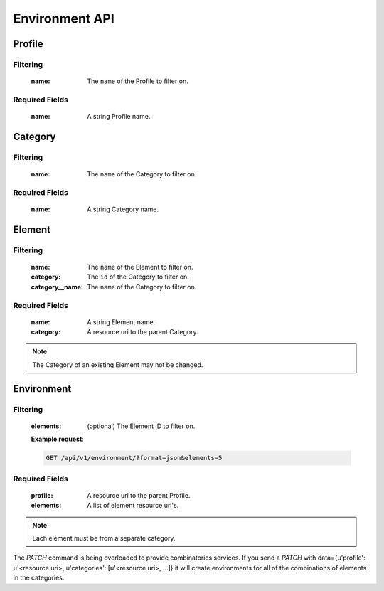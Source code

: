 Environment API
===============

Profile
-------

.. http:get:: /api/v1/profile

Filtering
^^^^^^^^^

    :name: The ``name`` of the Profile to filter on.

.. http:get:: /api/v1/profile/<id>
.. http:post:: /api/v1/profile

Required Fields
^^^^^^^^^^^^^^^

    :name: A string Profile name.

.. http:delete:: /api/v1/profile/<id>
.. http:put:: /api/v1/profile/<id>

Category
--------

.. http:get:: /api/v1/category

Filtering
^^^^^^^^^

    :name: The ``name`` of the Category to filter on.

.. http:get:: /api/v1/category/<id>
.. http:post:: /api/v1/category

Required Fields
^^^^^^^^^^^^^^^

    :name: A string Category name.

.. http:delete:: /api/v1/category/<id>
.. http:put:: /api/v1/category/<id>

Element
-------

.. http:get:: /api/v1/element/

Filtering
^^^^^^^^^

    :name: The ``name`` of the Element to filter on.
    :category: The ``id`` of the Category to filter on.
    :category__name: The ``name`` of the Category to filter on.

.. http:get:: /api/v1/element/<id>
.. http:post:: /api/v1/element

Required Fields
^^^^^^^^^^^^^^^

    :name: A string Element name.
    :category: A resource uri to the parent Category.

.. http:delete:: /api/v1/element/<id>
.. http:put:: /api/v1/element/<id>


.. note::

    The Category of an existing Element may not be changed.

Environment
-----------

.. http:get:: /api/v1/environment

Filtering
^^^^^^^^^

    :elements: (optional) The Element ID to filter on.

    **Example request**:

    .. sourcecode:: http

        GET /api/v1/environment/?format=json&elements=5

.. http:get:: /api/v1/environment/<id>
.. http:post:: /api/v1/environment

Required Fields
^^^^^^^^^^^^^^^

    :profile: A resource uri to the parent Profile.
    :elements: A list of element resource uri's.

.. note:: Each element must be from a separate category.

.. http:delete:: /api/v1/environment/<id>
.. http:put:: /api/v1/environment/<id>

.. http:patch:: /api/v1/environment

The `PATCH` command is being overloaded to provide combinatorics services.
If you send a `PATCH` with
data={u'profile': u'<resource uri>, u'categories': [u'<resource uri>, ...]}
it will create environments for all of the combinations of elements in the categories.
